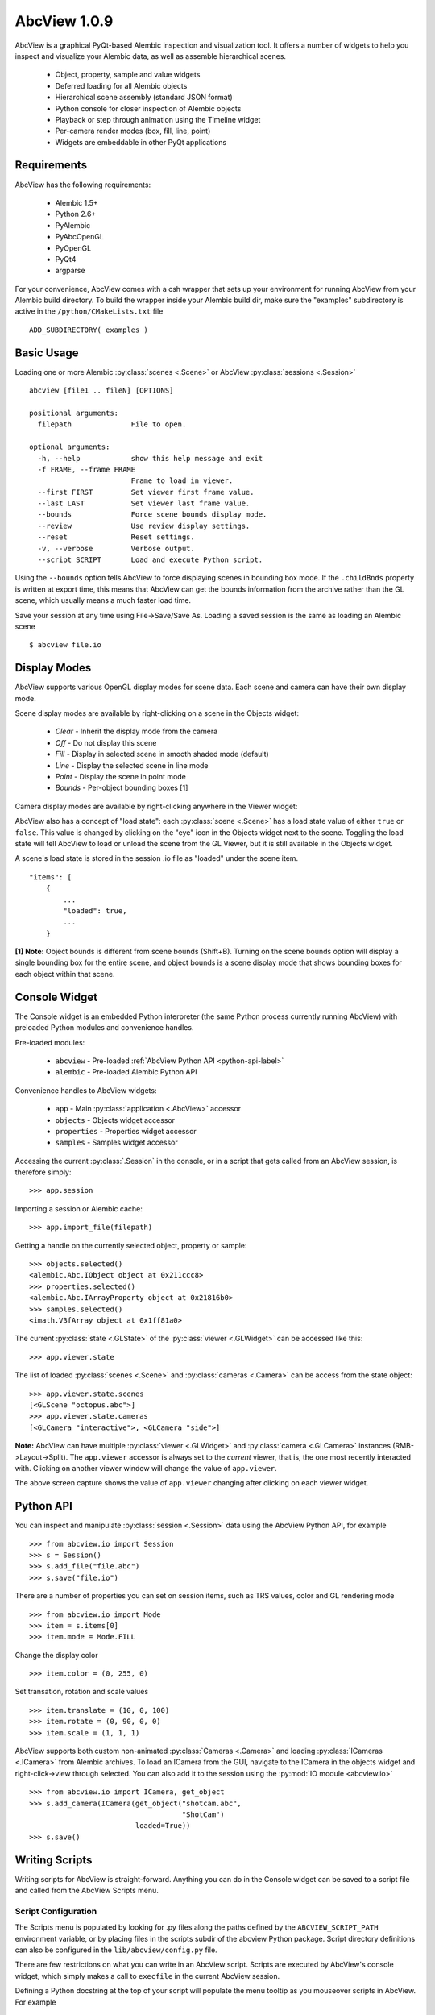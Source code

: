 AbcView 1.0.9
=============

.. moduleauthor:: Ryan Galloway <ryang@ilm.com>

AbcView is a graphical PyQt-based Alembic inspection and visualization tool.
It offers a number of widgets to help you inspect and visualize your Alembic
data, as well as assemble hierarchical scenes. 

    * Object, property, sample and value widgets
    * Deferred loading for all Alembic objects
    * Hierarchical scene assembly (standard JSON format)
    * Python console for closer inspection of Alembic objects
    * Playback or step through animation using the Timeline widget
    * Per-camera render modes (box, fill, line, point)
    * Widgets are embeddable in other PyQt applications

.. image:: screenshot.png
   :width: 800
   :align: center

Requirements
------------

AbcView has the following requirements:

    * Alembic 1.5+
    * Python 2.6+
    * PyAlembic
    * PyAbcOpenGL
    * PyOpenGL
    * PyQt4
    * argparse

For your convenience, AbcView comes with a csh wrapper that sets up your environment for running
AbcView from your Alembic build directory. To build the wrapper inside your Alembic build dir, make 
sure the "examples" subdirectory is active in the ``/python/CMakeLists.txt`` file ::

    ADD_SUBDIRECTORY( examples )

Basic Usage
-----------

Loading one or more Alembic :py:class:`scenes <.Scene>` 
or AbcView :py:class:`sessions <.Session>` ::

    abcview [file1 .. fileN] [OPTIONS]

    positional arguments:
      filepath              File to open.

    optional arguments:
      -h, --help            show this help message and exit
      -f FRAME, --frame FRAME
                            Frame to load in viewer.
      --first FIRST         Set viewer first frame value.
      --last LAST           Set viewer last frame value.
      --bounds              Force scene bounds display mode.
      --review              Use review display settings.
      --reset               Reset settings.
      -v, --verbose         Verbose output.
      --script SCRIPT       Load and execute Python script.

Using the ``--bounds`` option tells AbcView to force displaying scenes in bounding box mode.
If the ``.childBnds`` property is written at export time, this means that AbcView
can get the bounds information from the archive rather than the GL scene, which usually means
a much faster load time.

Save your session at any time using File->Save/Save As. Loading a saved session is the
same as loading an Alembic scene ::

    $ abcview file.io

Display Modes
-------------

AbcView supports various OpenGL display modes for scene data. Each scene and camera can
have their own display mode.

Scene display modes are available by right-clicking on a scene in the Objects widget:

    * `Clear` - Inherit the display mode from the camera
    * `Off` - Do not display this scene
    * `Fill` - Display in selected scene in smooth shaded mode (default)
    * `Line` - Display the selected scene in line mode
    * `Point` - Display the scene in point mode
    * `Bounds` - Per-object bounding boxes [1]

.. image:: scenedisplay.png
   :width: 400
   :align: center

Camera display modes are available by right-clicking anywhere in the Viewer widget:

.. image:: cameradisplay.png
   :width: 400
   :align: center

AbcView also has a concept of "load state": each :py:class:`scene <.Scene>` has a load state value of either
``true`` or ``false``. This value is changed by clicking on the "eye" icon in the Objects widget
next to the scene. Toggling the load state will tell AbcView to load or unload the scene from the GL Viewer, 
but it is still available in the Objects widget.

A scene's load state is stored in the session .io file as "loaded" under the scene item. ::

        "items": [
            {
                ...
                "loaded": true, 
                ...
            }

**[1] Note:** Object bounds is different from scene bounds (Shift+B). Turning on the scene bounds
option will display a single bounding box for the entire scene, and object bounds is a scene display 
mode that shows bounding boxes for each object within that scene.

Console Widget
--------------

The Console widget is an embedded Python interpreter (the same Python process currently
running AbcView) with preloaded Python modules and convenience handles.

Pre-loaded modules:

    * ``abcview`` - Pre-loaded :ref:`AbcView Python API <python-api-label>`
    * ``alembic`` - Pre-loaded Alembic Python API

Convenience handles to AbcView widgets:

    * ``app`` - Main :py:class:`application <.AbcView>` accessor
    * ``objects`` - Objects widget accessor
    * ``properties`` - Properties widget accessor
    * ``samples`` - Samples widget accessor

Accessing the current :py:class:`.Session` in the console, or in a script that gets called from
an AbcView session, is therefore simply: ::

    >>> app.session

Importing a session or Alembic cache: ::

    >>> app.import_file(filepath)

Getting a handle on the currently selected object, property or sample: ::

    >>> objects.selected()
    <alembic.Abc.IObject object at 0x211ccc8>
    >>> properties.selected()
    <alembic.Abc.IArrayProperty object at 0x21816b0>
    >>> samples.selected()
    <imath.V3fArray object at 0x1ff81a0>

The current :py:class:`state <.GLState>` of the :py:class:`viewer <.GLWidget>` can be accessed like this: ::

    >>> app.viewer.state

The list of loaded :py:class:`scenes <.Scene>` and :py:class:`cameras <.Camera>` can be access from the state object: ::

    >>> app.viewer.state.scenes
    [<GLScene "octopus.abc">]
    >>> app.viewer.state.cameras
    [<GLCamera "interactive">, <GLCamera "side">]

**Note:** AbcView can have multiple :py:class:`viewer <.GLWidget>` 
and :py:class:`camera <.GLCamera>` instances (RMB->Layout->Split). The ``app.viewer`` accessor is always 
set to the `current` viewer, that is, the one most recently interacted with. 
Clicking on another viewer window will change the value of ``app.viewer``. 

.. image:: viewers.png
   :width: 582
   :align: center

The above screen capture shows the value of ``app.viewer`` changing after clicking on each 
viewer widget.

.. _python-api-label:

Python API
----------

You can inspect and manipulate :py:class:`session <.Session>` data using the AbcView Python API, 
for example ::

    >>> from abcview.io import Session
    >>> s = Session()
    >>> s.add_file("file.abc")
    >>> s.save("file.io")

There are a number of properties you can set on session items, such as TRS values, color
and GL rendering mode ::

    >>> from abcview.io import Mode
    >>> item = s.items[0]
    >>> item.mode = Mode.FILL

Change the display color ::

    >>> item.color = (0, 255, 0)

Set transation, rotation and scale values ::

    >>> item.translate = (10, 0, 100)
    >>> item.rotate = (0, 90, 0, 0)
    >>> item.scale = (1, 1, 1)

AbcView supports both custom non-animated :py:class:`Cameras <.Camera>` and loading 
:py:class:`ICameras <.ICamera>` from Alembic archives. To load an ICamera from the GUI, 
navigate to the ICamera in the objects widget and right-click->view through selected. 
You can also add it to the session using the :py:mod:`IO module <abcview.io>` ::

    >>> from abcview.io import ICamera, get_object
    >>> s.add_camera(ICamera(get_object("shotcam.abc", 
                                        "ShotCam")
                             loaded=True))
    >>> s.save()

Writing Scripts
---------------

Writing scripts for AbcView is straight-forward. Anything you can do in the Console
widget can be saved to a script file and called from the AbcView Scripts menu.

Script Configuration
~~~~~~~~~~~~~~~~~~~~

The Scripts menu is populated by looking for .py files along the
paths defined by the ``ABCVIEW_SCRIPT_PATH`` environment variable, or by placing
files in the scripts subdir of the abcview Python package. Script directory
definitions can also be configured in the ``lib/abcview/config.py`` file. 

There are few restrictions on what you can write in an AbcView script.
Scripts are executed by AbcView's console widget, which simply makes a call to
``execfile`` in the current AbcView session.

Defining a Python docstring at the top of your script will populate the menu tooltip
as you mouseover scripts in AbcView. For example ::

    """
    My Awesome AbcView Tool
    """

The name of the script, version and author are similary defined using private
attributes, for example ::

    __name__ = "My Awesome Tool"
    __version__ = "1.0"
    __author__ = "Joe Animator"

